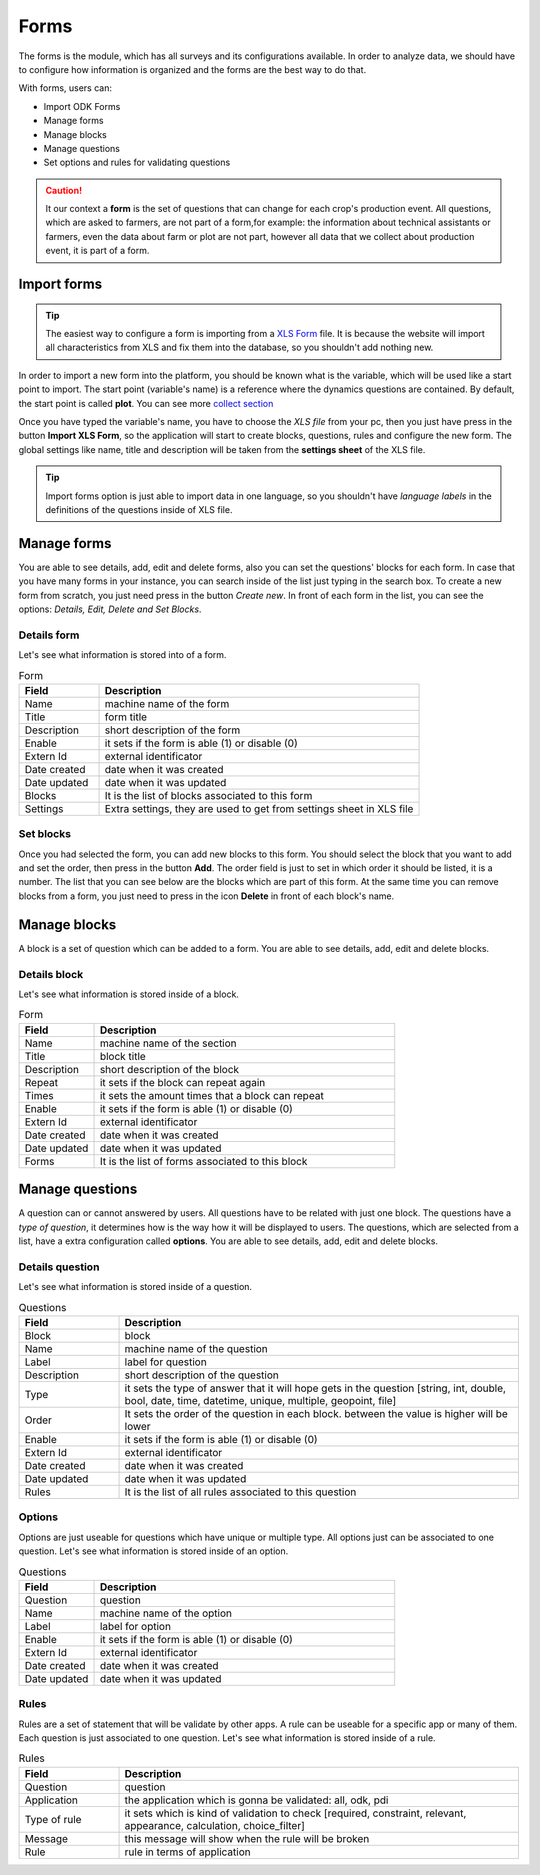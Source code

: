 Forms
=====

The forms is the module, which has all surveys and its configurations available.
In order to analyze data, we should have to configure how information is organized
and the forms are the best way to do that.

With forms, users can:

- Import ODK Forms
- Manage forms
- Manage blocks
- Manage questions
- Set options and rules for validating questions

.. caution::
  It our context a **form** is the set of questions that can change for each crop's production event.
  All questions, which are asked to farmers, are not part of a form,for example: the information
  about technical assistants or farmers, even the data about farm or plot are not part, however all 
  data that we collect about production event, it is part of a form.

.. image:: /_static/img/web-administrator-forms/home.*
  :alt: Home page
  :class: device-screen-vertical side-by-side

Import forms
------------

.. tip::
  The easiest way to configure a form is importing from a `XLS Form <http://xlsform.org/en/>`_ file. It 
  is because the website will import all characteristics from XLS and fix them into the database, so you shouldn't
  add nothing new.

In order to import a new form into the platform, you should be known what is the variable, which will be used
like a start point to import. The start point (variable's name) is a reference where the dynamics 
questions are contained. By default, the start point is called **plot**.
You can see more  `collect section <https://aeps-platform-docs.readthedocs.io/en/latest/collect.html>`_

Once you have typed the variable's name, you have to choose the *XLS file* from your pc, then you just have press in the button
**Import XLS Form**, so the application will start to create blocks, questions, rules and configure the new form.
The global settings like name, title and description will be taken from the **settings sheet** of the XLS file.

.. tip::
  Import forms option is just able to import data in one language, so you shouldn't have *language labels* in
  the definitions of the questions inside of XLS file.

Manage forms
------------

You are able to see details, add, edit and delete forms, also you can set the questions' blocks for each form.
In case that you have many forms in your instance, you can search inside of the list just typing in the search box.
To create a new form from scratch, you just need press in the button *Create new*.
In front of each form in the list, you can see the options: *Details, Edit, Delete and Set Blocks*.

.. image:: /_static/img/web-administrator-forms/forms.*
  :alt: Forms
  :class: device-screen-vertical side-by-side

Details form
############

Let's see what information is stored into of a form.

.. image:: /_static/img/web-administrator-forms/forms-details.*
  :alt: Forms
  :class: device-screen-vertical side-by-side

.. csv-table:: Form
  :header: "Field", "Description"
  :widths: 20, 80

  "Name","machine name of the form"
  "Title","form title"
  "Description","short description of the form"
  "Enable","it sets if the form is able (1) or disable (0)"
  "Extern Id","external identificator"
  "Date created","date when it was created"
  "Date updated","date when it was updated"
  "Blocks","It is the list of blocks associated to this form"
  "Settings","Extra settings, they are used to get from settings sheet in XLS file"

Set blocks
##########

Once you had selected the form, you can add new blocks to this form.
You should select the block that you want to add and set the order, then press in the button **Add**.
The order field is just to set in which order it should be listed, it is a number.
The list that you can see below are the blocks which are part of this form.
At the same time you can remove blocks from a form, you just need to press in the icon **Delete** in front of each block's name.

.. image:: /_static/img/web-administrator-forms/forms-set_blocks.*
  :alt: Set Blocks
  :class: device-screen-vertical side-by-side

Manage blocks
-------------

A block is a set of question which can be added to a form. You are able to see details, add, edit and delete blocks.

.. image:: /_static/img/web-administrator-forms/forms-blocks.*
  :alt: Blocks
  :class: device-screen-vertical side-by-side

Details block
#############

Let's see what information is stored inside of a block.

.. image:: /_static/img/web-administrator-forms/forms-blocks-details.*
  :alt: Block's details
  :class: device-screen-vertical side-by-side

.. csv-table:: Form
  :header: "Field", "Description"
  :widths: 20, 80

  "Name","machine name of the section"
  "Title","block title"
  "Description","short description of the block"
  "Repeat","it sets if the block can repeat again"
  "Times","it sets the amount times that a block can repeat"
  "Enable","it sets if the form is able (1) or disable (0)"
  "Extern Id","external identificator"
  "Date created","date when it was created"
  "Date updated","date when it was updated"
  "Forms","It is the list of forms associated to this block"

Manage questions
----------------

A question can or cannot answered by users. All questions have to be related with just one block. 
The questions have a *type of question*, it determines how is the way how it will be displayed to users.
The questions, which are selected from a list, have a extra configuration called **options**.
You are able to see details, add, edit and delete blocks.

.. image:: /_static/img/web-administrator-forms/forms-questions.*
  :alt: Questions
  :class: device-screen-vertical side-by-side

Details question
################

Let's see what information is stored inside of a question.

.. image:: /_static/img/web-administrator-forms/forms-questions-details.*
  :alt: Questions
  :class: device-screen-vertical side-by-side

.. csv-table:: Questions
  :header: "Field", "Description"
  :widths: 20, 80

  "Block","block"
  "Name","machine name of the question"
  "Label","label for question"
  "Description","short description of the question"
  "Type","it sets the type of answer that it will hope gets in the question [string, int, double, bool, date, time, datetime, unique, multiple, geopoint, file]"
  "Order","It sets the order of the question in each block. between the value is higher will be lower"
  "Enable","it sets if the form is able (1) or disable (0)"
  "Extern Id","external identificator"
  "Date created","date when it was created"
  "Date updated","date when it was updated"
  "Rules","It is the list of all rules associated to this question"

Options
#######

Options are just useable for questions which have unique or multiple type.
All options just can be associated to one question.
Let's see what information is stored inside of an option.

.. image:: /_static/img/web-administrator-forms/forms-questions-options.*
  :alt: Options
  :class: device-screen-vertical side-by-side

.. csv-table:: Questions
  :header: "Field", "Description"
  :widths: 20, 80

  "Question","question"
  "Name","machine name of the option"
  "Label","label for option"
  "Enable","it sets if the form is able (1) or disable (0)"
  "Extern Id","external identificator"
  "Date created","date when it was created"
  "Date updated","date when it was updated"

Rules
#######

Rules are a set of statement that will be validate by other apps.
A rule can be useable for a specific app or many of them.
Each question is just associated to one question.
Let's see what information is stored inside of a rule.

.. image:: /_static/img/web-administrator-forms/forms-questions-rules.*
  :alt: Rules
  :class: device-screen-vertical side-by-side

.. csv-table:: Rules
  :header: "Field", "Description"
  :widths: 20, 80

  "Question","question"
  "Application","the application which is gonna be validated: all, odk, pdi"
  "Type of rule","it sets which is kind of validation to check [required, constraint, relevant, appearance, calculation, choice_filter]"
  "Message","this message will show when the rule will be broken"
  "Rule","rule in terms of application"